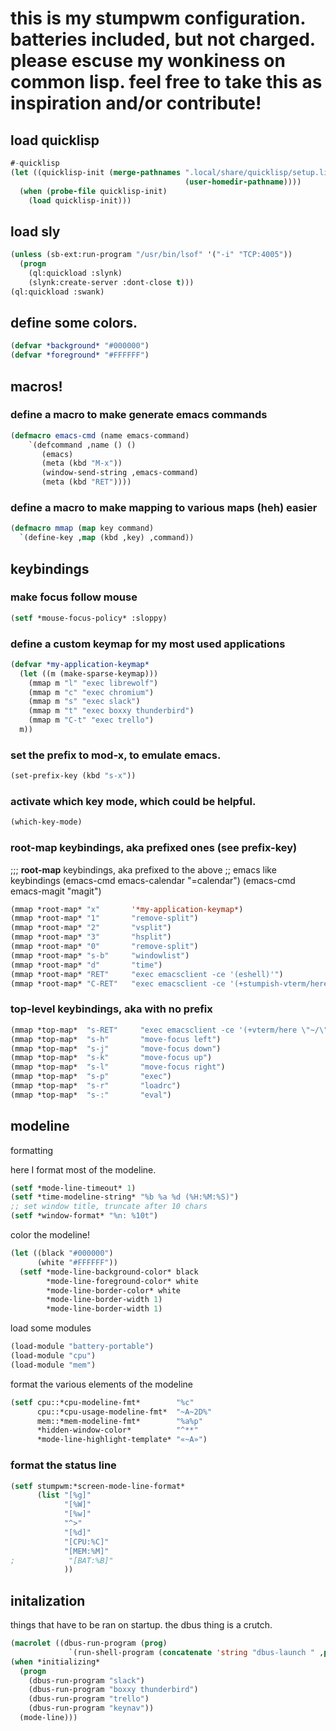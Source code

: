 *  this is my stumpwm configuration. batteries included, but not charged. please escuse my wonkiness on common lisp.  feel free to take this as inspiration and/or contribute!

**  load quicklisp
#+BEGIN_SRC lisp :tangle config
#-quicklisp
(let ((quicklisp-init (merge-pathnames ".local/share/quicklisp/setup.lisp"
                                       (user-homedir-pathname))))
  (when (probe-file quicklisp-init)
    (load quicklisp-init)))
#+END_SRC

** load sly
#+BEGIN_SRC lisp :tangle config
(unless (sb-ext:run-program "/usr/bin/lsof" '("-i" "TCP:4005"))
  (progn
    (ql:quickload :slynk)
    (slynk:create-server :dont-close t)))
(ql:quickload :swank)
#+END_SRC
** define some colors.
#+BEGIN_SRC lisp :tangle config
(defvar *background* "#000000")
(defvar *foreground* "#FFFFFF")
#+END_SRC
** macros!
*** define a macro to make generate emacs commands
#+BEGIN_SRC lisp :tangle config
(defmacro emacs-cmd (name emacs-command)
    `(defcommand ,name () ()
       (emacs)
       (meta (kbd "M-x"))
       (window-send-string ,emacs-command)
       (meta (kbd "RET"))))
#+END_SRC

*** define a macro to make mapping to various maps (heh) easier
#+BEGIN_SRC lisp :tangle config
(defmacro mmap (map key command)
  `(define-key ,map (kbd ,key) ,command))
#+END_SRC

**  keybindings
***  make focus follow mouse
#+BEGIN_SRC lisp :tangle config
(setf *mouse-focus-policy* :sloppy)
#+END_SRC

*** define a custom keymap for my most used applications
#+BEGIN_SRC lisp :tangle config
(defvar *my-application-keymap*
  (let ((m (make-sparse-keymap)))
    (mmap m "l" "exec librewolf")
    (mmap m "c" "exec chromium")
    (mmap m "s" "exec slack")
    (mmap m "t" "exec boxxy thunderbird")
    (mmap m "C-t" "exec trello")
  m))
#+END_SRC

*** set the prefix to mod-x, to emulate emacs.
#+BEGIN_SRC lisp :tangle config
(set-prefix-key (kbd "s-x"))
#+END_SRC
*** activate which key mode, which could be helpful.
#+BEGIN_SRC lisp :tangle config
(which-key-mode)
#+END_SRC
*** *root-map* keybindings, aka prefixed ones (see prefix-key)
;;; *root-map* keybindings, aka prefixed to the above
;; emacs like keybindings
(emacs-cmd emacs-calendar "=calendar")
(emacs-cmd emacs-magit  "magit")
#+BEGIN_SRC lisp :tangle config
(mmap *root-map* "x"       '*my-application-keymap*)
(mmap *root-map* "1"       "remove-split")
(mmap *root-map* "2"       "vsplit")
(mmap *root-map* "3"       "hsplit")
(mmap *root-map* "0"       "remove-split")
(mmap *root-map* "s-b"     "windowlist")
(mmap *root-map* "d"       "time")
(mmap *root-map* "RET"     "exec emacsclient -ce '(eshell)'")
(mmap *root-map* "C-RET"   "exec emacsclient -ce '(+stumpish-vterm/here)'")
#+END_SRC
*** *top-level* keybindings, aka with no prefix
#+BEGIN_SRC lisp :tangle config
(mmap *top-map*  "s-RET"     "exec emacsclient -ce '(+vterm/here \"~/\")'")
(mmap *top-map*  "s-h"       "move-focus left")
(mmap *top-map*  "s-j"       "move-focus down")
(mmap *top-map*  "s-k"       "move-focus up")
(mmap *top-map*  "s-l"       "move-focus right")
(mmap *top-map*  "s-p"       "exec")
(mmap *top-map*  "s-r"       "loadrc")
(mmap *top-map*  "s-:"       "eval")
#+END_SRC
**  modeline
**** formatting
here I format most of the modeline.
#+BEGIN_SRC lisp :tangle config
(setf *mode-line-timeout* 1)
(setf *time-modeline-string* "%b %a %d (%H:%M:%S)")
;; set window title, truncate after 10 chars
(setf *window-format* "%n: %10t")
#+END_SRC
**** color the modeline!
#+BEGIN_SRC lisp :tangle config
(let ((black "#000000")
      (white "#FFFFFF"))
  (setf *mode-line-background-color* black
        *mode-line-foreground-color* white
        *mode-line-border-color* white
        *mode-line-border-width 1)
        *mode-line-border-width 1)
#+END_SRC
**** load some modules
#+BEGIN_SRC lisp :tangle config
(load-module "battery-portable")
(load-module "cpu")
(load-module "mem")
#+END_SRC
**** format the various elements of the modeline
#+BEGIN_SRC lisp :tangle config
(setf cpu::*cpu-modeline-fmt*        "%c"
      cpu::*cpu-usage-modeline-fmt*  "~A~2D%"
      mem::*mem-modeline-fmt*        "%a%p"
      *hidden-window-color*          "^**"
      *mode-line-highlight-template* "«~A»")
#+END_SRC
*** format the status line
#+BEGIN_SRC lisp :tangle config
(setf stumpwm:*screen-mode-line-format*
      (list "[%g]"
            "[%W]"
            "[%w]"
            "^>"
            "[%d]"
            "[CPU:%C]"
            "[MEM:%M]"
;            "[BAT:%B]"
            ))
#+END_SRC



** initalization
things that have to be ran on startup.
the dbus thing is a crutch.
#+BEGIN_SRC lisp :tangle config
(macrolet ((dbus-run-program (prog)
             `(run-shell-program (concatenate 'string "dbus-launch " ,prog))))
(when *initializing*
  (progn
    (dbus-run-program "slack")
    (dbus-run-program "boxxy thunderbird")
    (dbus-run-program "trello")
    (dbus-run-program "keynav"))
  (mode-line)))
#+END_SRC
